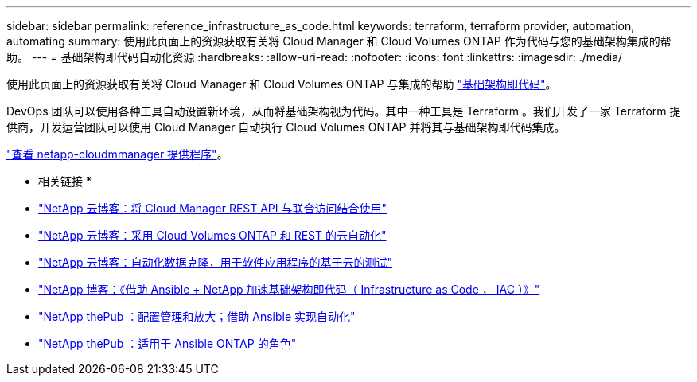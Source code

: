 ---
sidebar: sidebar 
permalink: reference_infrastructure_as_code.html 
keywords: terraform, terraform provider, automation, automating 
summary: 使用此页面上的资源获取有关将 Cloud Manager 和 Cloud Volumes ONTAP 作为代码与您的基础架构集成的帮助。 
---
= 基础架构即代码自动化资源
:hardbreaks:
:allow-uri-read: 
:nofooter: 
:icons: font
:linkattrs: 
:imagesdir: ./media/


[role="lead"]
使用此页面上的资源获取有关将 Cloud Manager 和 Cloud Volumes ONTAP 与集成的帮助 https://www.netapp.com/us/info/what-is-infrastructure-as-code-iac.aspx["基础架构即代码"^]。

DevOps 团队可以使用各种工具自动设置新环境，从而将基础架构视为代码。其中一种工具是 Terraform 。我们开发了一家 Terraform 提供商，开发运营团队可以使用 Cloud Manager 自动执行 Cloud Volumes ONTAP 并将其与基础架构即代码集成。

https://registry.terraform.io/providers/NetApp/netapp-cloudmanager/latest["查看 netapp-cloudmmanager 提供程序"^]。

* 相关链接 *

* https://cloud.netapp.com/blog/using-cloud-manager-rest-apis-with-federated-access["NetApp 云博客：将 Cloud Manager REST API 与联合访问结合使用"^]
* https://cloud.netapp.com/blog/cloud-automation-with-cloud-volumes-ontap-rest["NetApp 云博客：采用 Cloud Volumes ONTAP 和 REST 的云自动化"^]
* https://cloud.netapp.com/blog/automated-data-cloning-for-cloud-based-testing["NetApp 云博客：自动化数据克隆，用于软件应用程序的基于云的测试"^]
* https://blog.netapp.com/infrastructure-as-code-accelerated-with-ansible-netapp/["NetApp 博客：《借助 Ansible + NetApp 加速基础架构即代码（ Infrastructure as Code ， IAC ）》"^]
* https://netapp.io/configuration-management-and-automation/["NetApp thePub ：配置管理和放大；借助 Ansible 实现自动化"^]
* https://netapp.io/2019/03/25/simplicity-at-its-finest-roles-for-ansible-ontap-use/["NetApp thePub ：适用于 Ansible ONTAP 的角色"^]

